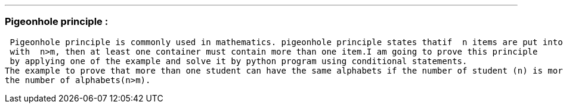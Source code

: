 
'''
=== Pigeonhole principle :
 Pigeonhole principle is commonly used in mathematics. pigeonhole principle states thatif  n items are put into m containers, 
 with  n>m, then at least one container must contain more than one item.I am going to prove this principle 
 by applying one of the example and solve it by python program using conditional statements. 
The example to prove that more than one student can have the same alphabets if the number of student (n) is more than
the number of alphabets(n>m).


ifdef::evn-github[]
:tip-caption: : bulb:
:note-caption: : information_source:
:important-caption: : heavy_exclamation_mark:
:caution-caption: :fire:
:warning-caption: : warning:
endif: : []

[CAUTION]
====

Example:
Assume that we have n number of students inside the class , according to Pigeonhole principle,  prove that more than one student
have their  names started with the same alphabets?

====

[NOTE]
====

There are n number of students(Pigeon) inside the class and there are 26 english alphabets(m) (pigeonholes).
 By applying Pigeonhole principle
1- If the number of students is less than or equal the number of alphabets( n<=m ),Pigeonhole principle can not be applied.
2- If the number of students is greater than the number of alphabets( n>m ),Pigeonhole principle can be applied. However
more than one student will have their names starting with the same alphabets.

====

'''

.odev1.py
[source,python]
----

print("Enter number of students inside the class")
students = int(input())
if students < 0:
    print("Wrong Entry: Try again")
    exit(1)
print("The Number of english alphabets is 26")
if students < 26:
    print("Pigeon rule does not apply:n<26")
elif students == 26:
    print("Pigeon rule does not apply")
    print("stuents  may or may not have same alphabets")
elif students > 26:
    print("Pigeon rule applies:n>m")
    result1 = students % 26
    result = float(students // 26)
    if result1 == 0:
        print(" Minimum number of students having the same alphbets:\n", result)
    else:
        print("Minimum number of people having the same alphbets:\n ", result + 1)
else:
    print("Invalid Input: Please select again")

----
